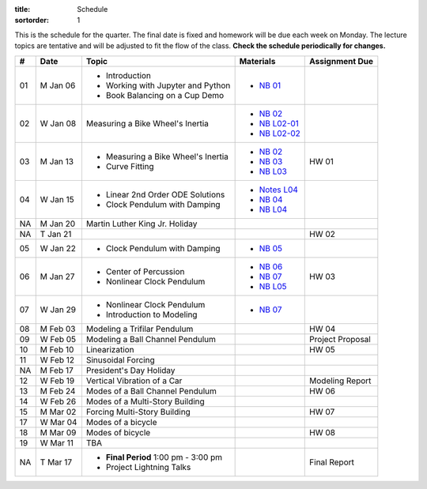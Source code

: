 :title: Schedule
:sortorder: 1

This is the schedule for the quarter. The final date is fixed and homework will
be due each week on Monday. The lecture topics are tentative and will be
adjusted to fit the flow of the class. **Check the schedule periodically for
changes.**

.. class:: table table-striped table-bordered

== ==========  ====================================  =========================  ===============
#  Date        Topic                                 Materials                  Assignment Due
== ==========  ====================================  =========================  ===============
01 M Jan 06    - Introduction                        - `NB 01`_
               - Working with Jupyter and Python
               - Book Balancing on a Cup Demo
02 W Jan 08    Measuring a Bike Wheel's Inertia      - `NB 02`_
                                                     - `NB L02-01`_
                                                     - `NB L02-02`_
-- ----------  ------------------------------------  -------------------------  ---------------
03 M Jan 13    - Measuring a Bike Wheel's Inertia    - `NB 02`_                 HW 01
               - Curve Fitting                       - `NB 03`_
                                                     - `NB L03`_
04 W Jan 15    - Linear 2nd Order ODE Solutions      - `Notes L04`_
               - Clock Pendulum with Damping         - `NB 04`_
                                                     - `NB L04`_
-- ----------  ------------------------------------  -------------------------  ---------------
NA M Jan 20    Martin Luther King Jr. Holiday
NA T Jan 21                                                                     HW 02
05 W Jan 22    - Clock Pendulum with Damping         - `NB 05`_
-- ----------  ------------------------------------  -------------------------  ---------------
06 M Jan 27    - Center of Percussion                - `NB 06`_                 HW 03
               - Nonlinear Clock Pendulum            - `NB 07`_
                                                     - `NB L05`_
07 W Jan 29    - Nonlinear Clock Pendulum            - `NB 07`_
               - Introduction to Modeling
-- ----------  ------------------------------------  -------------------------  ---------------
08 M Feb 03    Modeling a Trifilar Pendulum                                     HW 04
09 W Feb 05    Modeling a Ball Channel Pendulum                                 Project Proposal
-- ----------  ------------------------------------  -------------------------  ---------------
10 M Feb 10    Linearization                                                    HW 05
11 W Feb 12    Sinusoidal Forcing
-- ----------  ------------------------------------  -------------------------  ---------------
NA M Feb 17    President's Day Holiday
12 W Feb 19    Vertical Vibration of a Car                                      Modeling Report
-- ----------  ------------------------------------  -------------------------  ---------------
13 M Feb 24    Modes of a Ball Channel Pendulum                                 HW 06
14 W Feb 26    Modes of a Multi-Story Building
-- ----------  ------------------------------------  -------------------------  ---------------
15 M Mar 02    Forcing Multi-Story Building                                     HW 07
17 W Mar 04    Modes of a bicycle
-- ----------  ------------------------------------  -------------------------  ---------------
18 M Mar 09    Modes of bicycle                                                 HW 08
19 W Mar 11    TBA
-- ----------  ------------------------------------  -------------------------  ---------------
NA T Mar 17    - **Final Period** 1:00 pm - 3:00 pm                             Final Report
               - Project Lightning Talks
== ==========  ====================================  =========================  ===============

.. _NB 01: https://moorepants.github.io/resonance/01-2020/first_day.html
.. _NB 02: https://moorepants.github.io/resonance/02-2020/estimating_bicycle_radial_inertia.html
.. _NB 03: https://moorepants.github.io/resonance/03-2020/curve_fitting.html
.. _NB 04: https://moorepants.github.io/resonance/04-2020/clock_pendulum_with_damping.html
.. _NB 05: https://moorepants.github.io/resonance/05-2020/compound_pendulum_and_cop.html
.. _NB 06: https://moorepants.github.io/resonance/06-2020/clock_pendulum_with_friction.html

.. _NB L02-01: https://nbviewer.jupyter.org/github/moorepants/eng122/blob/master/content/materials/notebooks/2020/l02_pandas_example.ipynb
.. _NB L02-02: https://nbviewer.jupyter.org/github/moorepants/eng122/blob/master/content/materials/notebooks/2020/l02_plotting_widget_example.ipynb
.. _NB L03: https://nbviewer.jupyter.org/github/moorepants/eng122/blob/master/content/materials/notebooks/2020/l03_numpy_and_loops.ipynb
.. _NB L04: https://nbviewer.jupyter.org/github/moorepants/eng122/blob/master/content/materials/notebooks/2020/l04_measurements_example.ipynb
.. _NB L05: https://nbviewer.jupyter.org/github/moorepants/eng122/blob/master/content/materials/notebooks/2020/l05_circle_example.ipynb

.. _Notes L04: https://objects-us-east-1.dream.io/eng122/2020w/eng122-l04.pdf

.. _NB 07: https://moorepants.github.io/resonance/07/07_vertical_vibration_of_a_quarter_car.html
.. _NB 08: https://moorepants.github.io/resonance/08/08_modeling_a_drone_trifilar_pendulum.html
.. _NB 09: https://moorepants.github.io/resonance/09/09_modeling_a_washing_machine.html
.. _NB 10: https://moorepants.github.io/resonance/10/10_modeling_a_ball_channel_pendulum.html
.. _NB 11: https://moorepants.github.io/resonance/11/11_modes_of_a_ball_channel_pendulum.html
.. _NB 12: https://moorepants.github.io/resonance/12/12_vibrating_building.html
.. _NB 13: https://moorepants.github.io/resonance/13/13_vibrating_building_forcing.html
.. _NB 14: https://moorepants.github.io/resonance/14/14_bicycle.html

.. _Notes L10: {filename}/materials/ENG122-L10.pdf
.. _Notes L11: {filename}/materials/ENG122-L11.pdf
.. _Notes L13: {filename}/materials/ENG122-L13.pdf
.. _Notes L16: {filename}/materials/ENG122-L16.pdf
.. _Notes L20: {filename}/materials/ENG122-L20.pdf
